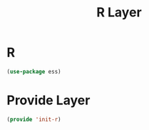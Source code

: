 #+title: R Layer
#+PROPERTY: header-args:emacs-lisp :tangle ~/.emacs.d/etc/init-r.el

* R
#+begin_src emacs-lisp
(use-package ess)
#+end_src

* Provide Layer
#+begin_src emacs-lisp
(provide 'init-r)
#+end_src
